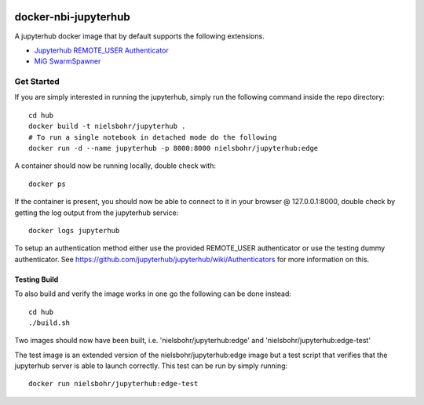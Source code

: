 .. image:: https://travis-ci.org/rasmunk/docker-nbi-jupyterhub.svg?branch=devel
    :target: https://travis-ci.org/rasmunk/docker-nbi-jupyterhub

=============================
docker-nbi-jupyterhub
=============================

A jupyterhub docker image that by default supports the following extensions.

- `Jupyterhub REMOTE_USER Authenticator <https://github.com/rasmunk/jhub_remote_auth_mount>`_
- `MiG SwarmSpawner <https://github.com/rasmunk/SwarmSpawner>`_

-----------
Get Started
-----------

If you are simply interested in running the jupyterhub, simply run the
following command inside the repo directory::

    cd hub
    docker build -t nielsbohr/jupyterhub .
    # To run a single notebook in detached mode do the following
    docker run -d --name jupyterhub -p 8000:8000 nielsbohr/jupyterhub:edge

A container should now be running locally, double check with::

    docker ps

If the container is present, you should now be able to connect to it in your
browser @ 127.0.0.1:8000, double check by getting the log output from the
jupyterhub service::

    docker logs jupyterhub

To setup an authentication method either use the provided REMOTE_USER
authenticator or use the testing dummy authenticator.
See https://github.com/jupyterhub/jupyterhub/wiki/Authenticators
for more information on this.

Testing Build
-------------

To also build and verify the image works in one go the following can be done instead::

    cd hub
    ./build.sh

Two images should now have been built, i.e. 'nielsbohr/jupyterhub:edge' and
'nielsbohr/jupyterhub:edge-test'

The test image is an extended version of the nielsbohr/jupyterhub:edge image
but a test script that verifies that the jupyterhub server is able to launch
correctly. This test can be run by simply running::

    docker run nielsbohr/jupyterhub:edge-test
